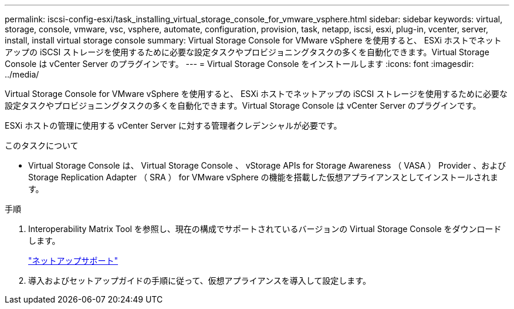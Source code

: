 ---
permalink: iscsi-config-esxi/task_installing_virtual_storage_console_for_vmware_vsphere.html 
sidebar: sidebar 
keywords: virtual, storage, console, vmware, vsc, vsphere, automate, configuration, provision, task, netapp, iscsi, esxi, plug-in, vcenter, server, install, install virtual storage console 
summary: Virtual Storage Console for VMware vSphere を使用すると、 ESXi ホストでネットアップの iSCSI ストレージを使用するために必要な設定タスクやプロビジョニングタスクの多くを自動化できます。Virtual Storage Console は vCenter Server のプラグインです。 
---
= Virtual Storage Console をインストールします
:icons: font
:imagesdir: ../media/


[role="lead"]
Virtual Storage Console for VMware vSphere を使用すると、 ESXi ホストでネットアップの iSCSI ストレージを使用するために必要な設定タスクやプロビジョニングタスクの多くを自動化できます。Virtual Storage Console は vCenter Server のプラグインです。

ESXi ホストの管理に使用する vCenter Server に対する管理者クレデンシャルが必要です。

.このタスクについて
* Virtual Storage Console は、 Virtual Storage Console 、 vStorage APIs for Storage Awareness （ VASA ） Provider 、および Storage Replication Adapter （ SRA ） for VMware vSphere の機能を搭載した仮想アプライアンスとしてインストールされます。


.手順
. Interoperability Matrix Tool を参照し、現在の構成でサポートされているバージョンの Virtual Storage Console をダウンロードします。
+
https://mysupport.netapp.com/site/global/dashboard["ネットアップサポート"]

. 導入およびセットアップガイドの手順に従って、仮想アプライアンスを導入して設定します。

